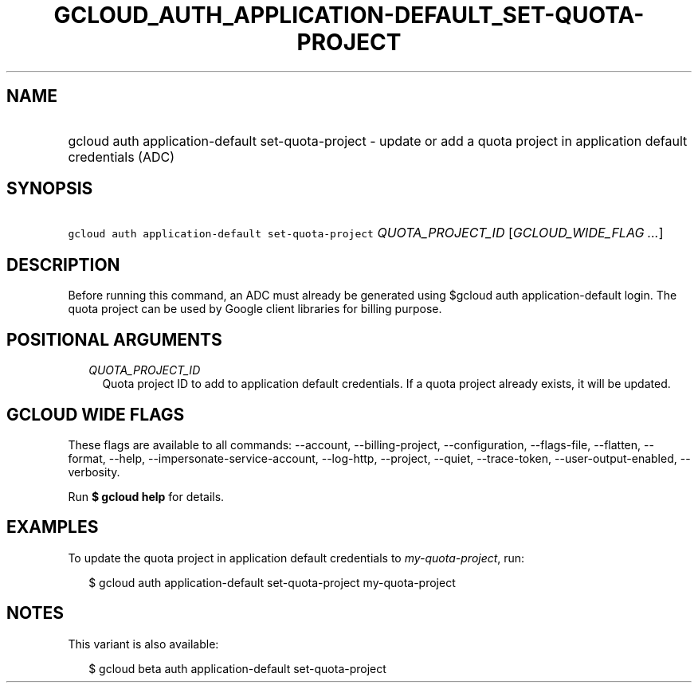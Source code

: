 
.TH "GCLOUD_AUTH_APPLICATION\-DEFAULT_SET\-QUOTA\-PROJECT" 1



.SH "NAME"
.HP
gcloud auth application\-default set\-quota\-project \- update or add a quota project in application default credentials (ADC)



.SH "SYNOPSIS"
.HP
\f5gcloud auth application\-default set\-quota\-project\fR \fIQUOTA_PROJECT_ID\fR [\fIGCLOUD_WIDE_FLAG\ ...\fR]



.SH "DESCRIPTION"

Before running this command, an ADC must already be generated using $gcloud auth
application\-default login. The quota project can be used by Google client
libraries for billing purpose.



.SH "POSITIONAL ARGUMENTS"

.RS 2m
.TP 2m
\fIQUOTA_PROJECT_ID\fR
Quota project ID to add to application default credentials. If a quota project
already exists, it will be updated.


.RE
.sp

.SH "GCLOUD WIDE FLAGS"

These flags are available to all commands: \-\-account, \-\-billing\-project,
\-\-configuration, \-\-flags\-file, \-\-flatten, \-\-format, \-\-help,
\-\-impersonate\-service\-account, \-\-log\-http, \-\-project, \-\-quiet,
\-\-trace\-token, \-\-user\-output\-enabled, \-\-verbosity.

Run \fB$ gcloud help\fR for details.



.SH "EXAMPLES"

To update the quota project in application default credentials to
\f5\fImy\-quota\-project\fR\fR, run:

.RS 2m
$ gcloud auth application\-default set\-quota\-project my\-quota\-project
.RE



.SH "NOTES"

This variant is also available:

.RS 2m
$ gcloud beta auth application\-default set\-quota\-project
.RE

